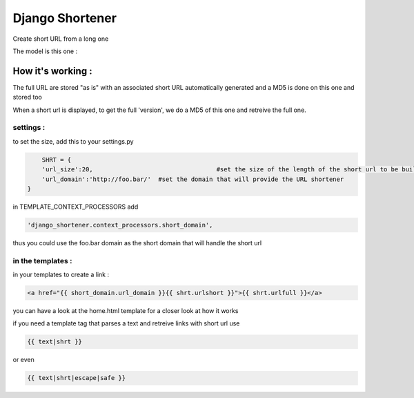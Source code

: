================
Django Shortener
================

Create short URL from a long one

The model is this one :

.. code: python


    from django.db import models

    from django.contrib.auth.models import User
 
    class Shrt(models.Model):
	    urlfull = models.URLField(unique=True)
	    urlmd5 = models.CharField(max_length=40,unique=True)
	    urlshort = models.CharField(max_length=80)
	    user = models.ForeignKey(User)



How it's working :
=================

The full URL are stored "as is" with an associated short URL automatically generated and a MD5 is done on this one and stored too

When a short url is displayed, to get the full 'version', we do a MD5 of this one and retreive the full one.    

settings : 
----------
to set the size, add this to your settings.py

.. code:: python
	
	SHRT = {
    	'url_size':20, 					#set the size of the length of the short url to be build
    	'url_domain':'http://foo.bar/' 	#set the domain that will provide the URL shortener
    } 
    
in TEMPLATE_CONTEXT_PROCESSORS add 

.. code:: python

    'django_shortener.context_processors.short_domain',

thus you could use the foo.bar domain as the short domain that will handle the short url 

in the templates : 
------------------
in your templates to create a link : 

.. code:: python

    <a href="{{ short_domain.url_domain }}{{ shrt.urlshort }}">{{ shrt.urlfull }}</a>  

you can have a look at the home.html template for a closer look at how it works

if you need a template tag that parses a text and retreive links with short url use 
   
.. code:: python

    {{ text|shrt }}
   
or even 

.. code:: python

    {{ text|shrt|escape|safe }}
